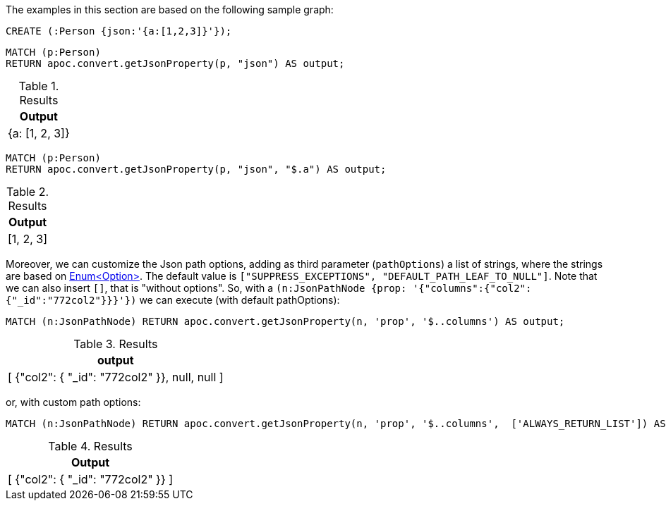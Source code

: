 The examples in this section are based on the following sample graph:

[source,cypher]
----
CREATE (:Person {json:'{a:[1,2,3]}'});
----


[source, cypher]
----
MATCH (p:Person)
RETURN apoc.convert.getJsonProperty(p, "json") AS output;
----

.Results
[opts="header"]
|===
| Output
| {a: [1, 2, 3]}
|===

[source, cypher]
----
MATCH (p:Person)
RETURN apoc.convert.getJsonProperty(p, "json", "$.a") AS output;
----

.Results
[opts="header"]
|===
| Output
| [1, 2, 3]
|===


Moreover, we can customize the Json path options, adding as third parameter (`pathOptions`) a list of strings,
where the strings are based on https://javadoc.io/doc/com.jayway.jsonpath/json-path/{json-path-version}/com/jayway/jsonpath/Option.html[Enum<Option>].
The default value is `["SUPPRESS_EXCEPTIONS", "DEFAULT_PATH_LEAF_TO_NULL"]`. Note that we can also insert `[]`, that is "without options".
So, with a `(n:JsonPathNode {prop: '{"columns":{"col2":{"_id":"772col2"}}}'})` we can execute (with default pathOptions):

[source, cypher]
----
MATCH (n:JsonPathNode) RETURN apoc.convert.getJsonProperty(n, 'prop', '$..columns') AS output;
----

.Results
[opts="header"]
|===
| output
| [ {"col2": { "_id": "772col2" }}, null, null ]
|===

or, with custom path options:

[source, cypher]
----
MATCH (n:JsonPathNode) RETURN apoc.convert.getJsonProperty(n, 'prop', '$..columns',  ['ALWAYS_RETURN_LIST']) AS output;
----

.Results
[opts="header"]
|===
| Output
| [ {"col2": { "_id": "772col2" }} ]
|===